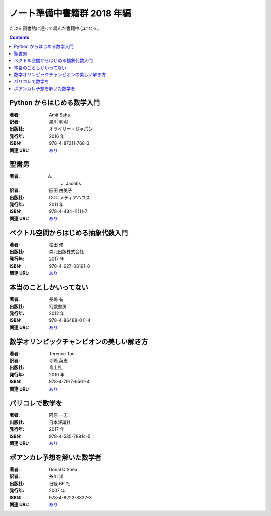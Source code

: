 ======================================================================
ノート準備中書籍群 2018 年編
======================================================================

たぶん図書館に通って読んだ書籍中心になる。

.. contents::

Python からはじめる数学入門
======================================================================

:著者: Amit Saha
:訳者: 黒川 利明
:出版社: オライリー・ジャパン
:発行年: 2016 年
:ISBN: 978-4-87311-768-3
:関連 URL: `あり <https://www.oreilly.co.jp/books/9784873117683/>`__

.. todo::

   寸評を記す。

聖書男
======================================================================

:著者: A. J. Jacobs
:訳者: 阪田 由美子
:出版社: CCC メディアハウス
:発行年: 2011 年
:ISBN: 978-4-484-11111-7
:関連 URL: `あり <http://books.cccmh.co.jp/list/detail/798/>`__

.. todo::

   寸評を記す。

ベクトル空間からはじめる抽象代数入門
======================================================================

:著者: 松田 修
:出版社: 森北出版株式会社
:発行年: 2017 年
:ISBN: 978-4-627-08191-8
:関連 URL: `あり <http://www.morikita.co.jp/books/book/3159>`__

.. todo::

   寸評を記す。

本当のことしかいってない
======================================================================

:著者: 長嶋 有
:出版社: 幻戯書房
:発行年: 2012 年
:ISBN: 978-4-86488-011-4
:関連 URL: `あり <http://www.genki-shobou.co.jp/book08.html>`__

.. todo::

   寸評を記す。

数学オリンピックチャンピオンの美しい解き方
======================================================================

:著者: Terence Tao
:訳者: 寺嶋 英志
:出版社: 青土社
:発行年: 2010 年
:ISBN: 978-4-7917-6561-4
:関連 URL: `あり <http://www.seidosha.co.jp/book/index.php?id=1785>`__

.. todo::

   寸評を記す。

パリコレで数学を
======================================================================

:著者: 阿原 一志 
:出版社: 日本評論社
:発行年: 2017 年
:ISBN: 978-4-535-78814-5
:関連 URL: `あり <https://www.nippyo.co.jp/shop/book/7523.html>`__

.. todo::

   寸評を記す。

ポアンカレ予想を解いた数学者
======================================================================

:著者: Donal O'Shea
:訳者: 糸川 洋
:出版社: 日経 BP 社
:発行年: 2007 年
:ISBN: 978-4-8222-8322-3
:関連 URL: `あり <http://ec.nikkeibp.co.jp/item/books/P83220.html>`__

.. todo::

   寸評を記す。

